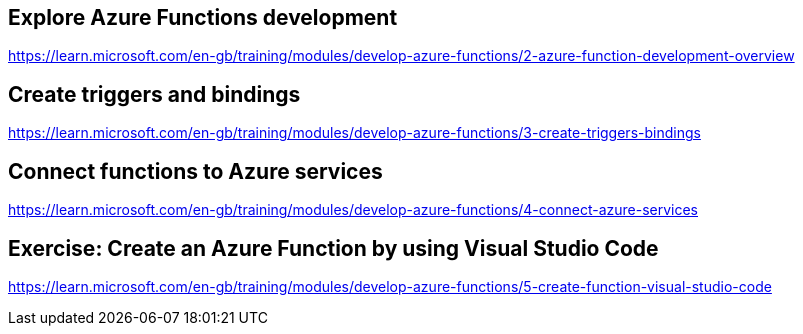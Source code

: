 == Explore Azure Functions development
https://learn.microsoft.com/en-gb/training/modules/develop-azure-functions/2-azure-function-development-overview

== Create triggers and bindings
https://learn.microsoft.com/en-gb/training/modules/develop-azure-functions/3-create-triggers-bindings

== Connect functions to Azure services
https://learn.microsoft.com/en-gb/training/modules/develop-azure-functions/4-connect-azure-services

== Exercise: Create an Azure Function by using Visual Studio Code
https://learn.microsoft.com/en-gb/training/modules/develop-azure-functions/5-create-function-visual-studio-code